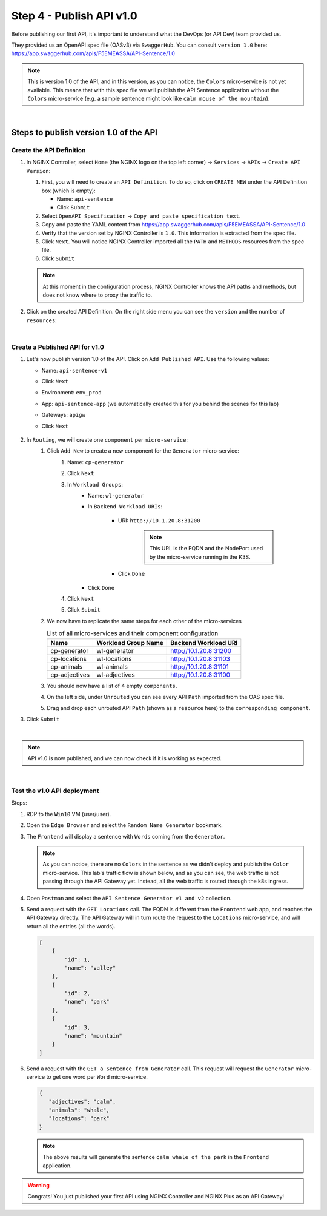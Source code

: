 Step 4 - Publish API v1.0
#########################

Before publishing our first API, it's important to understand what the DevOps (or API Dev) team provided us.

They provided us an OpenAPI spec file (OASv3) via ``SwaggerHub``. You can consult ``version 1.0`` here: https://app.swaggerhub.com/apis/F5EMEASSA/API-Sentence/1.0

.. image:: ../pictures/lab1/OASv1.0.png
   :align: center

.. note:: This is version 1.0 of the API, and in this version, as you can notice, the ``Colors`` micro-service is not yet available. This means that with this spec file we will publish the API Sentence application without the ``Colors`` micro-service (e.g. a sample sentence might look like ``calm mouse of the mountain``).

|

Steps to publish version 1.0 of the API
********************************************

Create the API Definition
=========================

#. In NGINX Controller, select ``Home`` (the NGINX logo on the top left corner) -> ``Services`` -> ``APIs`` -> ``Create API Version``:

   #. First, you will need to create an ``API Definition``. To do so, click on ``CREATE NEW`` under the API Definition box (which is empty):

      * Name: ``api-sentence``
      * Click ``Submit``

   #. Select ``OpenAPI Specification`` -> ``Copy and paste specification text``.
   #. Copy and paste the YAML content from https://app.swaggerhub.com/apis/F5EMEASSA/API-Sentence/1.0
   #. Verify that the version set by NGINX Controller is ``1.0``. This information is extracted from the spec file.
   #. Click ``Next``. You will notice NGINX Controller imported all the ``PATH`` and ``METHODS`` resources from the spec file.
   #. Click ``Submit``

   .. note:: At this moment in the configuration process, NGINX Controller knows the API paths and methods, but does not know where to proxy the traffic to.

#. Click on the created API Definition. On the right side menu you can see the ``version`` and the number of ``resources``:

   .. image:: ../pictures/lab1/api-definition.png
      :align: center
      :class: with-border

|

Create a Published API for v1.0
===============================

#. Let's now publish version 1.0 of the API. Click on ``Add Published API``. Use the following values:
    
   * Name: ``api-sentence-v1``
   * Click ``Next``
   * Environment: ``env_prod``
   * App: ``api-sentence-app`` (we automatically created this for you behind the scenes for this lab)
   * Gateways: ``apigw``
   * Click ``Next``

      .. image:: ../pictures/lab1/deployment.png
         :align: center
         :class: with-shadow

#. In ``Routing``, we will create one ``component`` per ``micro-service``:
    #. Click ``Add New`` to create a new component for the ``Generator`` micro-service:
        #. Name: ``cp-generator``
        #. Click ``Next``
        #. In ``Workload Groups``:
            * Name: ``wl-generator``
            * In ``Backend Workload URIs``:
            
               * URI: ``http://10.1.20.8:31200``
               
                  .. note:: This URL is the FQDN and the NodePort used by the micro-service running in the K3S.
               
               * Click ``Done``
            * Click ``Done``
        #. Click ``Next``

           .. image:: ../pictures/lab1/component-generator.png
              :align: center

        #. Click ``Submit``

    #. We now have to replicate the same steps for each other of the micro-services

       .. list-table:: List of all micro-services and their component configuration
          :header-rows: 1

          * - Name
            - Workload Group Name
            - Backend Workload URI

          * - cp-generator
            - wl-generator
            - http://10.1.20.8:31200

          * - cp-locations
            - wl-locations
            - http://10.1.20.8:31103

          * - cp-animals
            - wl-animals
            - http://10.1.20.8:31101

          * - cp-adjectives
            - wl-adjectives
            - http://10.1.20.8:31100


    #. You should now have a list of 4 empty ``components``.
    #. On the left side, under ``Unrouted`` you can see every API ``Path`` imported from the OAS spec file.
    #. Drag and drop each unrouted API ``Path`` (shown as a ``resource`` here) to the ``corresponding component``.

       .. image:: ../pictures/lab1/routing.png
          :align: center

#. Click ``Submit``

.. image:: ../pictures/lab1/published-api-v1.0.png
   :align: center

|

.. note:: API v1.0 is now published, and we can now check if it is working as expected.

|

Test the v1.0 API deployment
============================

Steps:

#. RDP to the ``Win10`` VM (user/user).
#. Open the ``Edge Browser`` and select the ``Random Name Generator`` bookmark.
#. The ``Frontend`` will display a sentence with ``Words`` coming from the ``Generator``.

   .. image:: ../pictures/lab1/frontend-nocolors.png
      :align: center

   .. note:: As you can notice, there are no ``Colors`` in the sentence as we didn't deploy and publish the ``Color`` micro-service. This lab's traffic flow is shown below, and as you can see, the web traffic is not passing through the API Gateway yet. Instead, all the web traffic is routed through the k8s ingress.

   .. image:: ../pictures/lab1/api-workflow.png
      :align: center

#. Open ``Postman`` and select the ``API Sentence Generator v1 and v2`` collection.
#. Send a request with the ``GET Locations`` call. The FQDN is different from the ``Frontend`` web app, and reaches the API Gateway directly. The API Gateway will in turn route the request to the ``Locations`` micro-service, and will return all the entries (all the words).

   .. code-block:: JSON

        [
            {
                "id": 1,
                "name": "valley"
            },
            {
                "id": 2,
                "name": "park"
            },
            {
                "id": 3,
                "name": "mountain"
            }
        ]

#. Send a request with the ``GET a Sentence from Generator`` call. This request will request the ``Generator`` micro-service to get one word per ``Word`` micro-service.

   .. code-block:: JSON

        {
           "adjectives": "calm",
           "animals": "whale",
           "locations": "park"
        }

   .. note:: The above results will generate the sentence ``calm whale of the park`` in the ``Frontend`` application.

.. warning:: Congrats! You just published your first API using NGINX Controller and NGINX Plus as an API Gateway!
